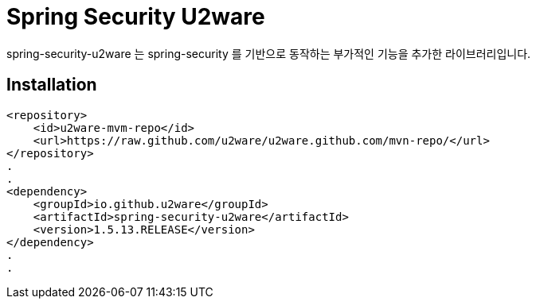= Spring Security U2ware

spring-security-u2ware 는 spring-security 를 기반으로 동작하는 부가적인 기능을 추가한 라이브러리입니다.

== Installation
[source,xml,indent=0]
----
        <repository>
            <id>u2ware-mvm-repo</id>
            <url>https://raw.github.com/u2ware/u2ware.github.com/mvn-repo/</url>
        </repository>
        .
        .
        <dependency>
            <groupId>io.github.u2ware</groupId>
            <artifactId>spring-security-u2ware</artifactId>
            <version>1.5.13.RELEASE</version>
        </dependency>
        .
        .
----

